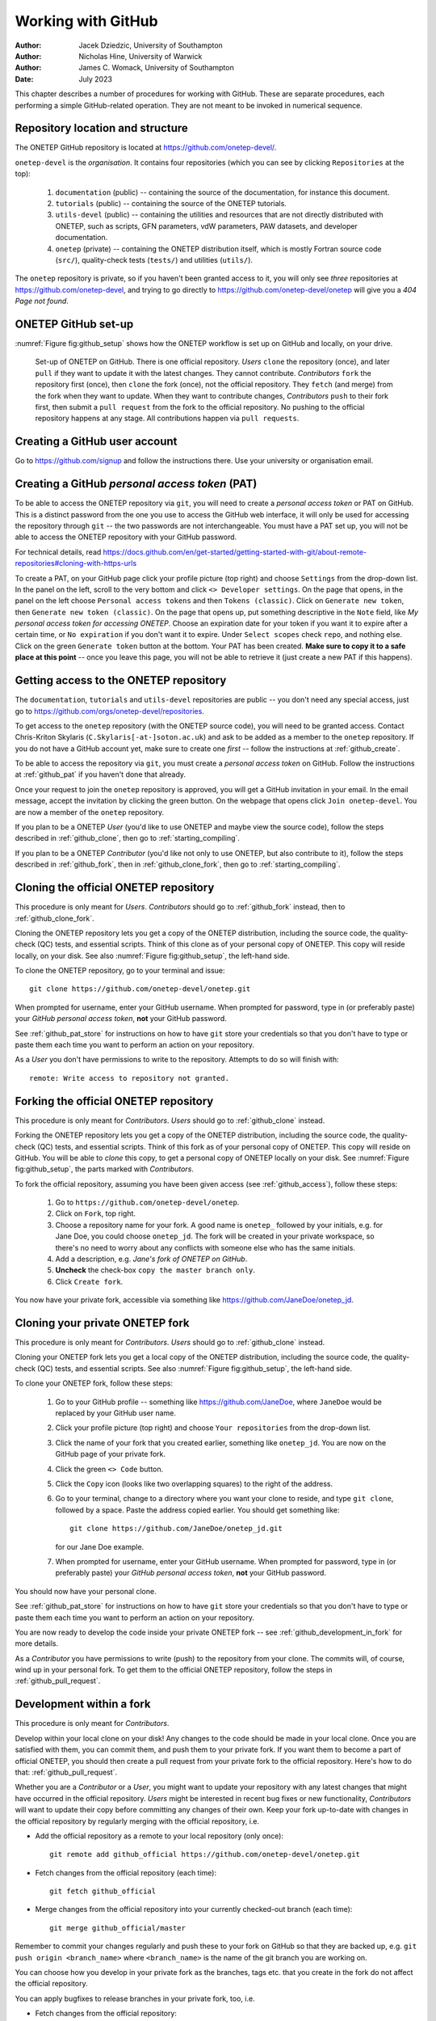 ===================
Working with GitHub
===================

:Author: Jacek Dziedzic, University of Southampton
:Author: Nicholas Hine, University of Warwick
:Author: James C. Womack, University of Southampton

:Date: July 2023

.. _github:

This chapter describes a number of procedures for working with GitHub. These
are separate procedures, each performing a simple GitHub-related operation.
They are not meant to be invoked in numerical sequence.


.. _github_location:

Repository location and structure
=================================

The ONETEP GitHub repository is located at https://github.com/onetep-devel/.

``onetep-devel`` is the *organisation*. It contains four repositories (which
you can see by clicking ``Repositories`` at the top):

  1. ``documentation`` (public) -- containing the source of the documentation,
     for instance this document.
  2. ``tutorials`` (public) -- containing the source of the ONETEP tutorials.
  3. ``utils-devel`` (public) -- containing the utilities and resources that
     are not directly distributed with ONETEP, such as scripts, GFN parameters,
     vdW parameters, PAW datasets, and developer documentation.
  4. ``onetep`` (private) -- containing the ONETEP distribution itself, which
     is mostly Fortran source code (``src/``), quality-check tests
     (``tests/``) and utilities (``utils/``).

The ``onetep`` repository is private, so if you haven't been granted access to
it, you will only see *three* repositories at https://github.com/onetep-devel,
and trying to go directly to https://github.com/onetep-devel/onetep will give
you a *404 Page not found*.


.. _github_setup:

ONETEP GitHub set-up
====================

:numref:`Figure fig:github_setup` shows how the ONETEP workflow is set up
on GitHub and locally, on your drive.

.. _Figure fig:github_setup:
.. figure:: _static/resources/onetep_github_setup.png
   :alt: Visualization of the ligand in VMD. A ball-and-stick model of the molecule is shown, together with an isosurface of the electronic density, coloured by the electrostatic potential.
   :name: fig:github_setup
   :width: 75.0%
   :target: _static/resources/onetep_github_setup.png

   Set-up of ONETEP on GitHub. There is one official repository. *Users* ``clone``
   the repository (once), and later ``pull`` if they want to update it with
   the latest changes. They cannot contribute.
   *Contributors* ``fork`` the repository first (once),
   then ``clone`` the fork (once), not the official repository.
   They ``fetch`` (and merge) from the fork when they want to update. When
   they want to contribute changes, *Contributors* ``push`` to their fork first, then
   submit a ``pull request`` from the fork to the official repository. No pushing
   to the official repository happens at any stage. All contributions happen
   via ``pull requests``.


.. _github_create:

Creating a GitHub user account
==============================

Go to https://github.com/signup and follow the instructions there. Use your
university or organisation email.


.. _github_pat:

Creating a GitHub *personal access token* (PAT)
===============================================

To be able to access the ONETEP repository via ``git``, you will need to
create a *personal access token* or PAT on GitHub. This is a
distinct password from the one you use to access the GitHub web
interface, it will only be used for accessing the repository through
``git`` -- the two passwords are not interchangeable. You must have a PAT set up,
you will not be able to access the ONETEP repository with your GitHub password.

For technical details, read https://docs.github.com/en/get-started/getting-started-with-git/about-remote-repositories#cloning-with-https-urls

To create a PAT, on your GitHub page click your profile picture (top right) and
choose ``Settings`` from the drop-down list. In the panel on the left, scroll
to the very bottom and click ``<> Developer settings``. On the page that opens,
in the panel on the left choose ``Personal access tokens`` and then
``Tokens (classic)``. Click on ``Generate new token``, then
``Generate new token (classic)``. On the page that opens up, put something
descriptive in the ``Note`` field, like *My personal access token for accessing
ONETEP*. Choose an expiration date for your token if you want it to expire
after a certain time, or ``No expiration`` if you don't want it to expire.
Under ``Select scopes`` check ``repo``, and nothing else. Click on the green
``Generate token`` button at the bottom. Your PAT has been created. **Make sure
to copy it to a safe place at this point** -- once you leave this page, you
will not be able to retrieve it (just create a new PAT if this happens).


.. _github_access:

Getting access to the ONETEP repository
=======================================

The ``documentation``, ``tutorials`` and ``utils-devel`` repositories are
public -- you don't need any special access, just go to
https://github.com/orgs/onetep-devel/repositories.

To get access to the ``onetep`` repository (with the ONETEP source code), you
will need to be granted access. Contact Chris-Kriton Skylaris
(``C.Skylaris[-at-]soton.ac.uk``) and ask to be added as a member to the
``onetep`` repository. If you do not have a GitHub account yet, make sure to
create one *first* -- follow the instructions at :ref:`github_create`.

To be able to access the repository via ``git``, you must create a
*personal access token* on GitHub. Follow the instructions at :ref:`github_pat`
if you haven't done that already.

Once your request to join the ``onetep`` repository is approved, you will get
a GitHub invitation in your email. In the email message, accept the invitation
by clicking the green button. On the webpage that opens click
``Join onetep-devel``. You are now a member of the ``onetep`` repository.

If you plan to be a ONETEP *User* (you'd like to use ONETEP and maybe view
the source code), follow the steps described in :ref:`github_clone`, then
go to :ref:`starting_compiling`.

If you plan to be a ONETEP *Contributor* (you'd like not only to use ONETEP, but
also contribute to it), follow the steps described in :ref:`github_fork`, then
in :ref:`github_clone_fork`, then go to :ref:`starting_compiling`.


.. _github_clone:

Cloning the official ONETEP repository
======================================

This procedure is only meant for *Users*. *Contributors* should go to
:ref:`github_fork` instead, then to :ref:`github_clone_fork`.

Cloning the ONETEP repository lets you get a copy of the ONETEP distribution,
including the source code, the quality-check (QC) tests, and essential scripts.
Think of this clone as of your personal copy of ONETEP. This copy will reside
locally, on your disk. See also :numref:`Figure fig:github_setup`, the left-hand
side.

To clone the ONETEP repository, go to your terminal and issue:
::

  git clone https://github.com/onetep-devel/onetep.git

When prompted for username, enter your GitHub username. When prompted for
password, type in (or preferably paste) your *GitHub personal access token*,
**not** your GitHub password.

See :ref:`github_pat_store` for instructions on how to have ``git`` store your
credentials so that you don't have to type or paste them each time you want
to perform an action on your repository.

As a *User* you don't have permissions to write to the repository. Attempts to
do so will finish with:
::

  remote: Write access to repository not granted.


.. _github_fork:

Forking the official ONETEP repository
======================================

This procedure is only meant for *Contributors*. *Users* should go to
:ref:`github_clone` instead.

Forking the ONETEP repository lets you get a copy of the ONETEP distribution,
including the source code, the quality-check (QC) tests, and essential scripts.
Think of this fork as of your personal copy of ONETEP. This copy will reside
on GitHub. You will be able to *clone* this copy, to get a personal copy of
ONETEP locally on your disk. See :numref:`Figure fig:github_setup`, the parts
marked with *Contributors*.

To fork the official repository, assuming you have been given access
(see :ref:`github_access`), follow these steps:

  1. Go to ``https://github.com/onetep-devel/onetep``.
  2. Click on ``Fork``, top right.
  3. Choose a repository name for your fork. A good name is ``onetep_`` followed
     by your initials, e.g. for Jane Doe, you could choose ``onetep_jd``. The
     fork will be created in your private workspace, so there's no need to
     worry about any conflicts with someone else who has the same initials.
  4. Add a description, e.g. *Jane's fork of ONETEP on GitHub*.
  5. **Uncheck** the check-box ``copy the master branch only``.
  6. Click ``Create fork``.

You now have your private fork, accessible via something like
https://github.com/JaneDoe/onetep_jd.


.. _github_clone_fork:

Cloning your private ONETEP fork
================================

This procedure is only meant for *Contributors*. *Users* should go to
:ref:`github_clone` instead.

Cloning your ONETEP fork lets you get a local copy of the ONETEP distribution,
including the source code, the quality-check (QC) tests, and essential scripts.
See also :numref:`Figure fig:github_setup`, the left-hand
side.

To clone your ONETEP fork, follow these steps:

  1. Go to your GitHub profile -- something like https://github.com/JaneDoe,
     where ``JaneDoe`` would be replaced by your GitHub user name.
  2. Click your profile picture (top right) and choose ``Your repositories``
     from the drop-down list.
  3. Click the name of your fork that you created earlier, something like
     ``onetep_jd``. You are now on the GitHub page of your private fork.
  4. Click the green ``<> Code`` button.
  5. Click the ``Copy`` icon (looks like two overlapping squares) to the right
     of the address.
  6. Go to your terminal, change to a directory where you want your clone to
     reside, and type ``git clone``, followed by a space. Paste the address
     copied earlier. You should get something like:
     ::

       git clone https://github.com/JaneDoe/onetep_jd.git

     for our Jane Doe example.
  7. When prompted for username, enter your GitHub username. When prompted for
     password, type in (or preferably paste) your *GitHub personal access token*,
     **not** your GitHub password.

You should now have your personal clone.

See :ref:`github_pat_store` for instructions on how to have ``git`` store your
credentials so that you don't have to type or paste them each time you want
to perform an action on your repository.

You are now ready to develop the code inside your private ONETEP fork -- see
:ref:`github_development_in_fork` for more details.

As a *Contributor* you have permissions to write (push) to the repository from
your clone. The commits will, of course, wind up in your personal fork. To get
them to the official ONETEP repository, follow the steps in
:ref:`github_pull_request`.


.. _github_development_in_fork:

Development within a fork
=========================

This procedure is only meant for *Contributors*.

Develop within your local clone on your disk! Any changes to the code should
be made in your local clone. Once you are satisfied with them, you can commit
them, and push them to your private fork. If you want them to become a part of
official ONETEP, you should then create a pull request from your private fork
to the official repository. Here's how to do that: :ref:`github_pull_request`.

Whether you are a *Contributor* or a *User*, you might want to update your
repository with any latest changes that might have occurred in the
official repository. *Users* might be interested in recent bug fixes or
new functionality, *Contributors* will want to update their copy before
committing any changes of their own. Keep your fork up-to-date with changes in
the official repository by regularly merging with the official repository, i.e.

* Add the official repository as a remote to your local repository (only once):
  ::

    git remote add github_official https://github.com/onetep-devel/onetep.git

* Fetch changes from the official repository (each time):
  ::

    git fetch github_official

* Merge changes from the official repository into your currently
  checked-out branch (each time):
  ::

    git merge github_official/master

Remember to commit your changes regularly and push these to your fork on
GitHub so that they are backed up, e.g. ``git push origin <branch_name>``
where ``<branch_name>`` is the name of the git branch you are working on.

You can choose how you develop in your private fork as the branches,
tags etc. that you create in the fork do not affect the official repository.

You can apply bugfixes to release branches in your private fork, too, i.e.

* Fetch changes from the official repository:
  ::

    git fetch github_official

* Check out a release branch:
  ::

    git checkout academic_release_v5.0

* Commit your bugfix to the branch and push to your changes back to GitHub.

The above text describes a basic ``git`` workflow within a private fork.
If you are not familiar with ``git``, or source code version control in general,
it may be worthwhile to spend some time working through a tutorial or guide
before proceeding with any serious ONETEP development. There are numerous
resources available online. Here is a small selection:

* [Official Git (git-scm.com) documentation](https://git-scm.com/doc)
* [Software carpentry: "Version control with Git"](https://swcarpentry.github.io/git-novice/)

More experienced ``git`` users may prefer to use a different process.
You may use whatever workflow you like in your own private fork, since your
changes will be selectively applied to the official repository via the pull
request process.


.. _github_pull_request:

Creating a pull request
=======================

This procedure is only meant for *Contributors*.

When your changes are ready for contributing to the official ONETEP repository,
you need to create a pull request via the GitHub web interface.

**Before you make your pull request**:
  * Make sure that your changes satisfy the code quality requirements (see
    :ref:`dev_code_quality`), or your pull request will be rejected.
  * Make sure that your code is up-to-date with official ONETEP repository --
    use the instructions in :ref:`github_development_in_fork` to merge changes
    into the branch you are working on in your fork.

Once you are sure your code satisfies the requirements and is synchronized
with the official repository, follow these steps.

  1. Open the GitHub project page for your private fork in a web browser. This
     will be something like https://github.com/JaneDoe/onetep_jd.
  2. Click ``Contribute`` below and to the left of the green ``<> Code`` button.
  3. Click ``Open pull request``.
  4. Edit the title and description of what you want to commit.
  5. Choose Reviewer(s) on the right.
  6. Click ``Create pull request``.

Your pull request has now been created. You should wait for the Reviewer(s).

* If they have issues with your proposed changes, they will let you
  know and maybe suggest how to fix them. There is no need to create a new
  pull request in that case. You can apply the requested changes directly to the
  branch in your private fork for which the pull request was issued and they
  will be automatically added your pull request.

* If they have no objections to your pull request, you should get a
  notification that it has been merged. The merging is done by the Reviewer.

.. note::  It looks like at our settings it is not possible to have more than one
  reviewer, unless we upgrade to `Pro`, `Team` or `Enterprise` plan, see:
  https://github.com/orgs/community/discussions/23978


.. _github_review_and_merge:

Reviewing and merging pull requests
===================================

This procedure is only meant for *Reviewers* on pull requests.

To review and merge a pull request on which you are a *Reviewer*, follow these
steps.

  1. Go to the ONETEP official repository, https://github.com/onetep-devel/onetep.
  2. Click ``Pull requests`` at the top.
  3. Locate the pull request in question and click on it.
  4. If you have comments, you can type them in the ``Leave a comment`` text
     field and click ``Comment``.
  5. To finish the review, click the green button ``Add your review`` at the
     top right.
  6. If you would like to reject this pull request, click ``Close pull request``
     at the bottom. This will close the pull request. You can later reopen it.
  7. If you would like to merge this commit, click *the arrow* near the green
     button (the button caption may vary, e.g. ``Merge pull request`` or
     ``Squash and merge``), and choose ``Squash and merge``.
  8. Click ``Squash and merge``.
  9. Click ``Confirm squash and merge``.


.. _github_pat_store:

Storing GitHub personal access token (PAT) in git
=================================================

It's likely that you will soon find typing or pasting the GitHub
*personal access token* any time you want to perform an operation on your
repository cumbersome. To avoid having to do this, go to
your local repository clone and, from the command line, issue the
following command:
::

  git config credential.helper store

The next time you are prompted for a password will be the last time --
``git`` will store it for you.


.. _github_add:

Adding a new user to the repository
===================================

This section is meant for *Owners*. It explains how to add users to the ONETEP
GitHub repository.

Note that only the ``onetep`` repository is private. Anyone can access the
public repositories of the organisation ``onetep-devel``. To add a user to
the ``onetep`` repository, you yourself must be a user in the ``Owner`` role.

To add a new user, follow these steps:

  1. Go to the organisation level: https://github.com/onetep-devel.
  2. Choose ``People`` at the top, then ``Invite member``.
  3. Type in the invitee's GitHub username or email address, click ``Invite``.
  4. Choose a suitable ``Role``. To add a typical user, just leave ``Member``
     selected. To add a privileged user, switch to ``Owner``. Click
     ``Send Invitation``.
  5. The invitee should now appear in the ``Invitations`` pane on the left.
  6. That's it. Once the invitee accepts the invitation, they will be visible
     in the ``People`` menu.


